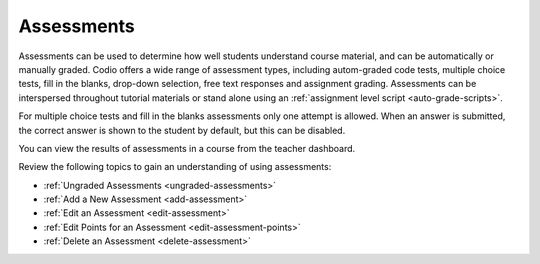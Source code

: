 .. meta::
   :description: Assessments are automatically or manually graded questions.
   
.. _assessments:

Assessments
===========
Assessments can be used to determine how well students understand course material, and can be automatically or manually graded. Codio offers a wide range of assessment types, including autom-graded code tests, multiple choice tests, fill in the blanks, drop-down selection, free text responses and assignment grading. Assessments can be interspersed throughout tutorial materials or stand alone using an :ref:`assignment level script <auto-grade-scripts>`. 

For multiple choice tests and fill in the blanks assessments only one attempt is allowed. When an answer is submitted, the correct answer is shown to the student by default, but this can be disabled.

You can view the results of assessments in a course from the teacher dashboard.

Review the following topics to gain an understanding of using assessments:

- :ref:`Ungraded Assessments <ungraded-assessments>`
- :ref:`Add a New Assessment <add-assessment>`
- :ref:`Edit an Assessment <edit-assessment>`
- :ref:`Edit Points for an Assessment <edit-assessment-points>`
- :ref:`Delete an Assessment <delete-assessment>`